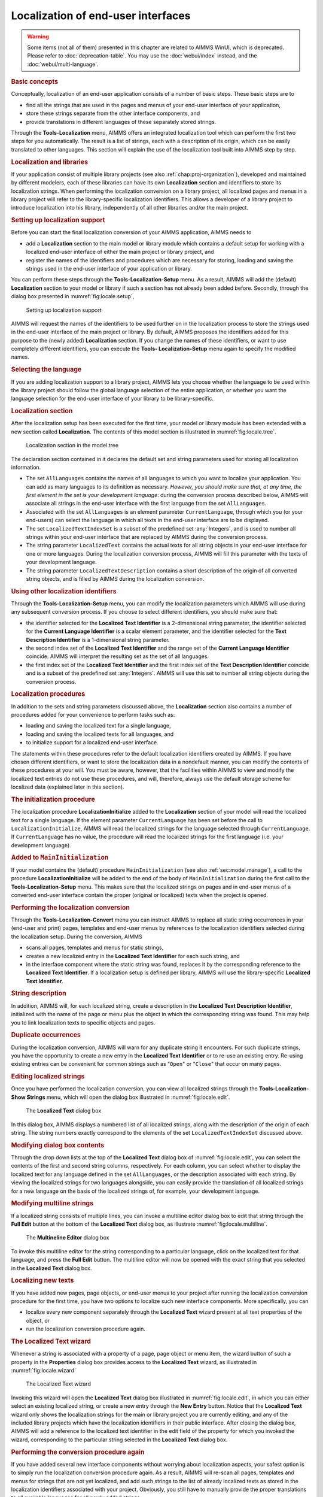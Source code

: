 .. _sec:locale.localization:

Localization of end-user interfaces
===================================

.. warning::

  Some items (not all of them) presented in this chapter are related to AIMMS WinUI, which is deprecated. Please refer to :doc:`deprecation-table`. 
  You may use the :doc:`webui/index` instead, and the :doc:`webui/multi-language`.

.. _localization:

.. rubric:: Basic concepts

Conceptually, localization of an end-user application consists of a
number of basic steps. These basic steps are to

-  find all the strings that are used in the pages and menus of your
   end-user interface of your application,

-  store these strings separate from the other interface components, and

-  provide translations in different languages of these separately
   stored strings.

Through the **Tools-Localization** menu, AIMMS offers an integrated
localization tool which can perform the first two steps for you
automatically. The result is a list of strings, each with a description
of its origin, which can be easily translated to other languages. This
section will explain the use of the localization tool built into AIMMS
step by step.

.. rubric:: Localization and libraries

If your application consist of multiple library projects (see also
:ref:`chap:proj-organization`), developed and maintained by different
modelers, each of these libraries can have its own **Localization**
section and identifiers to store its localization strings. When
performing the localization conversion on a library project, all
localized pages and menus in a library project will refer to the
library-specific localization identifiers. This allows a developer of a
library project to introduce localization into his library,
independently of all other libraries and/or the main project.

.. rubric:: Setting up localization support

Before you can start the final localization conversion of your AIMMS
application, AIMMS needs to

-  add a **Localization** section to the main model or library module
   which contains a default setup for working with a localized end-user
   interface of either the main project or library project, and

-  register the names of the identifiers and procedures which are
   necessary for storing, loading and saving the strings used in the
   end-user interface of your application or library.

You can perform these steps through the **Tools-Localization-Setup**
menu. As a result, AIMMS will add the (default) **Localization** section
to your model or library if such a section has not already been added
before. Secondly, through the dialog box presented in
:numref:`fig:locale.setup`,

.. figure:: localesetup-new.png
   :alt: Setting up localization support
   :name: fig:locale.setup

   Setting up localization support

AIMMS will request the names of the identifiers to be used further on in
the localization process to store the strings used in the end-user
interface of the main project or library. By default, AIMMS proposes the
identifiers added for this purpose to the (newly added) **Localization**
section. If you change the names of these identifiers, or want to use
completely different identifiers, you can execute the **Tools-
Localization-Setup** menu again to specify the modified names.

.. rubric:: Selecting the language

If you are adding localization support to a library project, AIMMS lets
you choose whether the language to be used within the library project
should follow the global language selection of the entire application,
or whether you want the language selection for the end-user interface of
your library to be library-specific.

.. rubric:: Localization section

After the localization setup has been executed for the first time, your
model or library module has been extended with a new section called
**Localization**. The contents of this model section is illustrated in
:numref:`fig:locale.tree`.

.. figure:: localetree-new.png
   :alt: Localization section in the model tree
   :name: fig:locale.tree

   Localization section in the model tree

The declaration section contained in it declares the default set and
string parameters used for storing all localization information.

-  The set ``AllLanguages`` contains the names of all languages to which
   you want to localize your application. You can add as many languages
   to its definition as necessary. *However, you should make sure that,
   at any time, the first element in the set is your development
   language*: during the conversion process described below, AIMMS will
   associate all strings in the end-user interface with the first
   language from the set ``AllLanguages``.

-  Associated with the set ``AllLanguages`` is an element parameter
   ``CurrentLanguage``, through which you (or your end-users) can select
   the language in which all texts in the end-user interface are to be
   displayed.

-  The set ``LocalizedTextIndexSet`` is a subset of the predefined set
   :any:`Integers`, and is used to number all strings within your end-user
   interface that are replaced by AIMMS during the conversion process.

-  The string parameter ``LocalizedText`` contains the actual texts for
   all string objects in your end-user interface for one or more
   languages. During the localization conversion process, AIMMS will
   fill this parameter with the texts of your development language.

-  The string parameter ``LocalizedTextDescription`` contains a short
   description of the origin of all converted string objects, and is
   filled by AIMMS during the localization conversion.

.. rubric:: Using other localization identifiers

Through the **Tools-Localization-Setup** menu, you can modify the
localization parameters which AIMMS will use during any subsequent
conversion process. If you choose to select different identifiers, you
should make sure that:

-  the identifier selected for the **Localized Text Identifier** is a
   2-dimensional string parameter, the identifier selected for the
   **Current Language Identifier** is a scalar element parameter, and
   the identifier selected for the **Text Description Identifier** is a
   1-dimensional string parameter.

-  the second index set of the **Localized Text Identifier** and the
   range set of the **Current Language Identifier** coincide. AIMMS will
   interpret the resulting set as the set of all languages.

-  the first index set of the **Localized Text Identifier** and the
   first index set of the **Text Description Identifier** coincide and
   is a subset of the predefined set :any:`Integers`. AIMMS will use this
   set to number all string objects during the conversion process.

.. rubric:: Localization procedures

In addition to the sets and string parameters discussed above, the
**Localization** section also contains a number of procedures added for
your convenience to perform tasks such as:

-  loading and saving the localized text for a single language,

-  loading and saving the localized texts for all languages, and

-  to initialize support for a localized end-user interface.

The statements within these procedures refer to the default localization
identifiers created by AIMMS. If you have chosen different identifiers,
or want to store the localization data in a nondefault manner, you can
modify the contents of these procedures at your will. You must be aware,
however, that the facilities within AIMMS to view and modify the
localized text entries do not use these procedures, and will, therefore,
always use the default storage scheme for localized data (explained
later in this section).

.. rubric:: The initialization procedure

The localization procedure **LocalizationInitialize** added to the
**Localization** section of your model will read the localized text for
a single language. If the element parameter ``CurrentLanguage`` has been
set before the call to ``LocalizationInitialize``, AIMMS will read the
localized strings for the language selected through ``CurrentLanguage``.
If ``CurrentLanguage`` has no value, the procedure will read the
localized strings for the first language (i.e. your development
language).

.. rubric:: Added to ``MainInitialization``

If your model contains the (default) procedure ``MainInitialization``
(see also :ref:`sec:model.manage`), a call to the procedure
**LocalizationInitialize** will be added to the end of the body of
``MainInitialization`` during the first call to the
**Tools-Localization-Setup** menu. This makes sure that the localized
strings on pages and in end-user menus of a converted end-user interface
contain the proper (original or localized) texts when the project is
opened.

.. rubric:: Performing the localization conversion

Through the **Tools-Localization-Convert** menu you can instruct AIMMS
to replace all static string occurrences in your (end-user and print)
pages, templates and end-user menus by references to the localization
identifiers selected during the localization setup. During the
conversion, AIMMS

-  scans all pages, templates and menus for static strings,

-  creates a new localized entry in the **Localized Text Identifier**
   for each such string, and

-  in the interface component where the static string was found,
   replaces it by the corresponding reference to the **Localized Text
   Identifier**. If a localization setup is defined per library, AIMMS
   will use the library-specific **Localized Text Identifier**.

.. rubric:: String description

In addition, AIMMS will, for each localized string, create a description
in the **Localized Text Description Identifier**, initialized with the
name of the page or menu plus the object in which the corresponding
string was found. This may help you to link localization texts to
specific objects and pages.

.. rubric:: Duplicate occurrences

During the localization conversion, AIMMS will warn for any duplicate
string it encounters. For such duplicate strings, you have the
opportunity to create a new entry in the **Localized Text Identifier**
or to re-use an existing entry. Re-using existing entries can be
convenient for common strings such as "``Open``" or "``Close``" that
occur on many pages.

.. rubric:: Editing localized strings

Once you have performed the localization conversion, you can view all
localized strings through the **Tools-Localization-Show Strings** menu,
which will open the dialog box illustrated in :numref:`fig:locale.edit`.

.. figure:: localetext-new.png
   :alt: The **Localized Text** dialog box
   :name: fig:locale.edit

   The **Localized Text** dialog box

In this dialog box, AIMMS displays a numbered list of all localized
strings, along with the description of the origin of each string. The
string numbers exactly correspond to the elements of the set
``LocalizedTextIndexSet`` discussed above.

.. rubric:: Modifying dialog box contents

Through the drop down lists at the top of the **Localized Text** dialog
box of :numref:`fig:locale.edit`, you can select the contents of the
first and second string columns, respectively. For each column, you can
select whether to display the localized text for any language defined in
the set ``AllLanguages``, or the description associated with each
string. By viewing the localized strings for two languages alongside,
you can easily provide the translation of all localized strings for a
new language on the basis of the localized strings of, for example, your
development language.

.. rubric:: Modifying multiline strings

If a localized string consists of multiple lines, you can invoke a
multiline editor dialog box to edit that string through the **Full
Edit** button at the bottom of the **Localized Text** dialog box, as
illustrate :numref:`fig:locale.multiline`.

.. figure:: localemultiline-new.png
   :alt: The **Multineline Editor** dialog box
   :name: fig:locale.multiline

   The **Multineline Editor** dialog box

To invoke this multiline editor for the string corresponding to a
particular language, click on the localized text for that language, and
press the **Full Edit** button. The multiline editor will now be opened
with the exact string that you selected in the **Localized Text** dialog
box.

.. rubric:: Localizing new texts

If you have added new pages, page objects, or end-user menus to your
project after running the localization conversion procedure for the
first time, you have two options to localize such new interface
components. More specifically, you can

-  localize every new component separately through the **Localized
   Text** wizard present at all text properties of the object, or

-  run the localization conversion procedure again.

.. rubric:: The **Localized Text** wizard

Whenever a string is associated with a property of a page, page object
or menu item, the wizard button |wizard| of such a property in the
**Properties** dialog box provides access to the **Localized Text**
wizard, as illustrated in :numref:`fig:locale.wizard`

.. figure:: localewizard-new.png
   :alt: The Localized Text wizard
   :name: fig:locale.wizard

   The Localized Text wizard

Invoking this wizard will open the **Localized Text** dialog box
illustrated in :numref:`fig:locale.edit`, in which you can either select
an existing localized string, or create a new entry through the **New
Entry** button. Notice that the **Localized Text** wizard only shows the
localization strings for the main or library project you are currently
editing, and any of the included library projects which have the
localization identifiers in their public interface. After closing the
dialog box, AIMMS will add a reference to the localized text identifier
in the edit field of the property for which you invoked the wizard,
corresponding to the particular string selected in the **Localized
Text** dialog box.

.. rubric:: Performing the conversion procedure again

If you have added several new interface components without worrying
about localization aspects, your safest option is to simply run the
localization conversion procedure again. As a result, AIMMS will re-scan
all pages, templates and menus for strings that are not yet localized,
and add such strings to the list of already localized texts as stored in
the localization identifiers associated with your project. Obviously,
you still have to manually provide the proper translations to all
available languages for all newly added strings.

.. rubric:: Localized text storage

By default, AIMMS stores the localization data as *project user files*
containing standard AIMMS data statements within the project file (see
also :ref:`sec:start.files.user`). The localized strings for every
language, as well as the string descriptions are stored in separate user
project files, as illustrated in :numref:`fig:locale.storage`.

.. figure:: localestorage-new.png
   :alt: Default of localization data as user project files
   :name: fig:locale.storage

   Default of localization data as user project files

The read and write statements in the bodies of the localization
procedures added to the **Localization** section of your model, assume
this structure of project user files for localization support.

.. rubric:: Automatically updated

Whenever you use the **Localized Text** dialog box of
:numref:`fig:locale.edit`, either through the **Tools-Localization-Show
Strings** menu or by invoking the **Localized Text** wizard, AIMMS will
make sure that the contents of appropriate localization data files are
read in before displaying the localization data for a particular
language. Likewise, AIMMS will make sure that the contents of the
appropriate project user files are updated when you close the
**Localized Text** dialog box.

.. rubric:: Manual edits

By using the import and export facilities for project user files (see
also :ref:`sec:start.files.user`), you can also edit the data files
containing the localized strings outside of AIMMS. This can be a
convenient option if you hire an external translator to provide the
localized texts for a particular language, who has no access to an AIMMS
system. Obviously, you have to make sure that you do not make changes to
these files through the **Localized Text** dialog box, while they are
exported. In that case, importing that file again will undo any
additions or changes made to the current contents of the project user
file.

.. rubric:: Static strings in the model

Besides the static strings in the end-user interface of your AIMMS
application, the model itself may also contain references to static
strings or to sets whose elements are defined within the model itself.
Such strings and set elements are left untouched by AIMMS' localization
procedure. If your model contains such string or set element references,
you still have the task to replace them by references to a number of
appropriate localized string and element parameters.

.. |wizard| image:: wizard.png